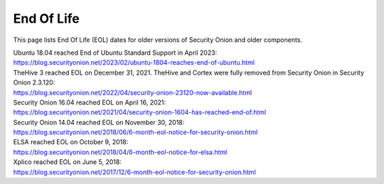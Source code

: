 .. _eol:

End Of Life
===========

This page lists End Of Life (EOL) dates for older versions of Security Onion and older components.

| Ubuntu 18.04 reached End of Ubuntu Standard Support in April 2023:
| https://blog.securityonion.net/2023/02/ubuntu-1804-reaches-end-of-ubuntu.html

| TheHive 3 reached EOL on December 31, 2021. TheHive and Cortex were fully removed from Security Onion in Security Onion 2.3.120:
| https://blog.securityonion.net/2022/04/security-onion-23120-now-available.html

| Security Onion 16.04 reached EOL on April 16, 2021:
| https://blog.securityonion.net/2021/04/security-onion-1604-has-reached-end-of.html

| Security Onion 14.04 reached EOL on November 30, 2018:
| https://blog.securityonion.net/2018/06/6-month-eol-notice-for-security-onion.html

| ELSA reached EOL on October 9, 2018:
| https://blog.securityonion.net/2018/04/6-month-eol-notice-for-elsa.html

| Xplico reached EOL on June 5, 2018:
| https://blog.securityonion.net/2017/12/6-month-eol-notice-for-security-onion.html
